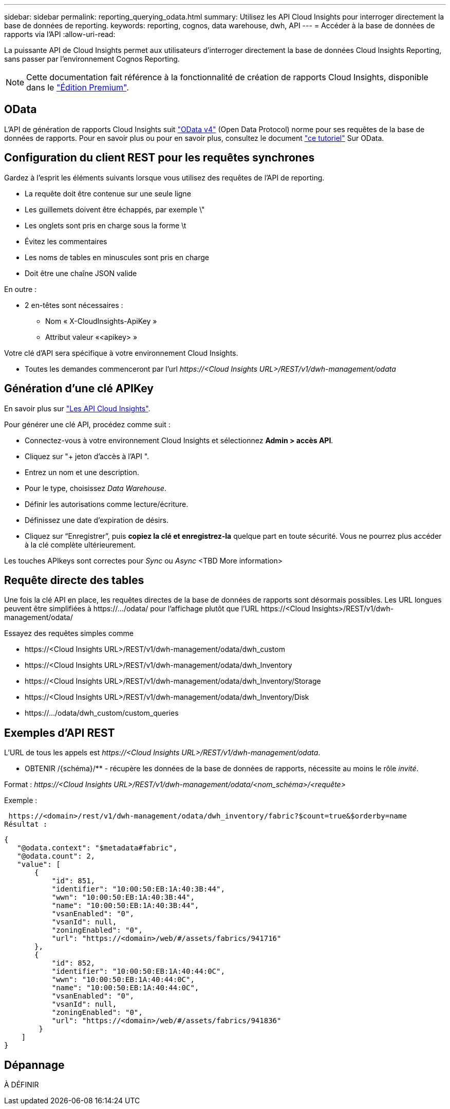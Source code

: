 ---
sidebar: sidebar 
permalink: reporting_querying_odata.html 
summary: Utilisez les API Cloud Insights pour interroger directement la base de données de reporting. 
keywords: reporting, cognos, data warehouse, dwh, API 
---
= Accéder à la base de données de rapports via l'API
:allow-uri-read: 


[role="lead"]
La puissante API de Cloud Insights permet aux utilisateurs d'interroger directement la base de données Cloud Insights Reporting, sans passer par l'environnement Cognos Reporting.


NOTE: Cette documentation fait référence à la fonctionnalité de création de rapports Cloud Insights, disponible dans le link:/concept_subscribing_to_cloud_insights.html#editions["Édition Premium"].



== OData

L'API de génération de rapports Cloud Insights suit link:https://www.odata.org/["OData v4"] (Open Data Protocol) norme pour ses requêtes de la base de données de rapports. Pour en savoir plus ou pour en savoir plus, consultez le document link:https://www.odata.org/getting-started/basic-tutorial/["ce tutoriel"] Sur OData.



== Configuration du client REST pour les requêtes synchrones

Gardez à l'esprit les éléments suivants lorsque vous utilisez des requêtes de l'API de reporting.

* La requête doit être contenue sur une seule ligne
* Les guillemets doivent être échappés, par exemple \"
* Les onglets sont pris en charge sous la forme \t
* Évitez les commentaires
* Les noms de tables en minuscules sont pris en charge
* Doit être une chaîne JSON valide


En outre :

* 2 en-têtes sont nécessaires :
+
** Nom « X-CloudInsights-ApiKey »
** Attribut valeur «<apikey> »




Votre clé d'API sera spécifique à votre environnement Cloud Insights.

* Toutes les demandes commenceront par l'url _\https://<Cloud Insights URL>/REST/v1/dwh-management/odata_




== Génération d'une clé APIKey

En savoir plus sur link:API_Overview.html["Les API Cloud Insights"].

Pour générer une clé API, procédez comme suit :

* Connectez-vous à votre environnement Cloud Insights et sélectionnez *Admin > accès API*.
* Cliquez sur "+ jeton d'accès à l'API ".
* Entrez un nom et une description.
* Pour le type, choisissez _Data Warehouse_.
* Définir les autorisations comme lecture/écriture.
* Définissez une date d'expiration de désirs.
* Cliquez sur “Enregistrer”, puis *copiez la clé et enregistrez-la* quelque part en toute sécurité. Vous ne pourrez plus accéder à la clé complète ultérieurement.


Les touches APIkeys sont correctes pour _Sync_ ou _Async_ <TBD More information>



== Requête directe des tables

Une fois la clé API en place, les requêtes directes de la base de données de rapports sont désormais possibles. Les URL longues peuvent être simplifiées à \https://.../odata/ pour l'affichage plutôt que l'URL \https://<Cloud Insights>/REST/v1/dwh-management/odata/

Essayez des requêtes simples comme

* \https://<Cloud Insights URL>/REST/v1/dwh-management/odata/dwh_custom
* \https://<Cloud Insights URL>/REST/v1/dwh-management/odata/dwh_Inventory
* \https://<Cloud Insights URL>/REST/v1/dwh-management/odata/dwh_Inventory/Storage
* \https://<Cloud Insights URL>/REST/v1/dwh-management/odata/dwh_Inventory/Disk
* \https://.../odata/dwh_custom/custom_queries




== Exemples d'API REST

L'URL de tous les appels est _\https://<Cloud Insights URL>/REST/v1/dwh-management/odata_.

* OBTENIR /{schéma}/** - récupère les données de la base de données de rapports, nécessite au moins le rôle _invité_.


Format : _\https://<Cloud Insights URL>/REST/v1/dwh-management/odata/<nom_schéma>/<requête>_

Exemple :

 https://<domain>/rest/v1/dwh-management/odata/dwh_inventory/fabric?$count=true&$orderby=name
Résultat :

....
{
   "@odata.context": "$metadata#fabric",
   "@odata.count": 2,
   "value": [
       {
           "id": 851,
           "identifier": "10:00:50:EB:1A:40:3B:44",
           "wwn": "10:00:50:EB:1A:40:3B:44",
           "name": "10:00:50:EB:1A:40:3B:44",
           "vsanEnabled": "0",
           "vsanId": null,
           "zoningEnabled": "0",
           "url": "https://<domain>/web/#/assets/fabrics/941716"
       },
       {
           "id": 852,
           "identifier": "10:00:50:EB:1A:40:44:0C",
           "wwn": "10:00:50:EB:1A:40:44:0C",
           "name": "10:00:50:EB:1A:40:44:0C",
           "vsanEnabled": "0",
           "vsanId": null,
           "zoningEnabled": "0",
           "url": "https://<domain>/web/#/assets/fabrics/941836"
        }
    ]
}
....


== Dépannage

À DÉFINIR
